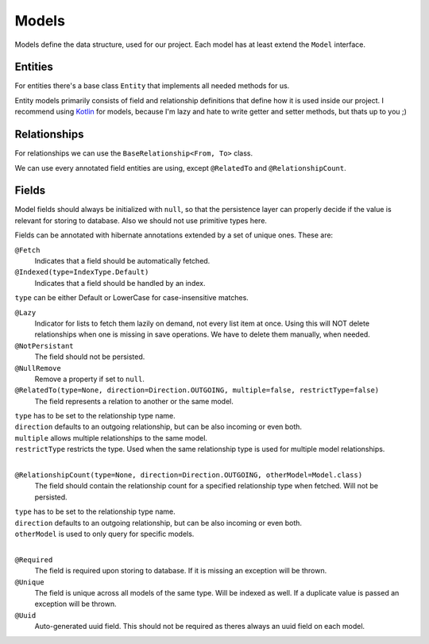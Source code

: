 Models
======

Models define the data structure, used for our project.
Each model has at least extend the ``Model`` interface.

Entities
--------
 
For entities there's a base class ``Entity`` that implements all needed methods for us.

Entity models primarily consists of field and relationship definitions that define how it is used inside our project.
I recommend using Kotlin_ for models, because I'm lazy and hate to write getter and setter methods, but thats up to you ;)

Relationships
-------------

For relationships we can use the ``BaseRelationship<From, To>`` class.

We can use every annotated field entities are using, except ``@RelatedTo`` and ``@RelationshipCount``.

Fields
------

Model fields should always be initialized with ``null``, so that the persistence layer can properly decide if 
the value is relevant for storing to database. Also we should not use primitive types here.

Fields can be annotated with hibernate annotations extended by a set of unique ones. These are:

``@Fetch``
  Indicates that a field should be automatically fetched.

``@Indexed(type=IndexType.Default)``
  Indicates that a field should be handled by an index.

| ``type`` can be either Default or LowerCase for case-insensitive matches.

``@Lazy``
  Indicator for lists to fetch them lazily on demand, not every list item at once.
  Using this will NOT delete relationships when one is missing in save operations.
  We have to delete them manually, when needed.

``@NotPersistant``
  The field should not be persisted.

``@NullRemove``
  Remove a property if set to ``null``.

``@RelatedTo(type=None, direction=Direction.OUTGOING, multiple=false, restrictType=false)``
  The field represents a relation to another or the same model. 

| ``type`` has to be set to the relationship type name.
| ``direction`` defaults to an outgoing relationship, but can be also incoming or even both.
| ``multiple`` allows multiple relationships to the same model.
| ``restrictType`` restricts the type. Used when the same relationship type is used for multiple model relationships.
|

``@RelationshipCount(type=None, direction=Direction.OUTGOING, otherModel=Model.class)``
  The field should contain the relationship count for a specified relationship type when fetched. Will not be persisted.
  
| ``type`` has to be set to the relationship type name.
| ``direction`` defaults to an outgoing relationship, but can be also incoming or even both.
| ``otherModel`` is used to only query for specific models.
|

``@Required``
  The field is required upon storing to database. If it is missing an exception will be thrown.

``@Unique``
  The field is unique across all models of the same type. Will be indexed as well. 
  If a duplicate value is passed an exception will be thrown.

``@Uuid``
  Auto-generated uuid field. This should not be required as theres always an uuid field on each model.

.. _Kotlin: https://kotlinlang.org
